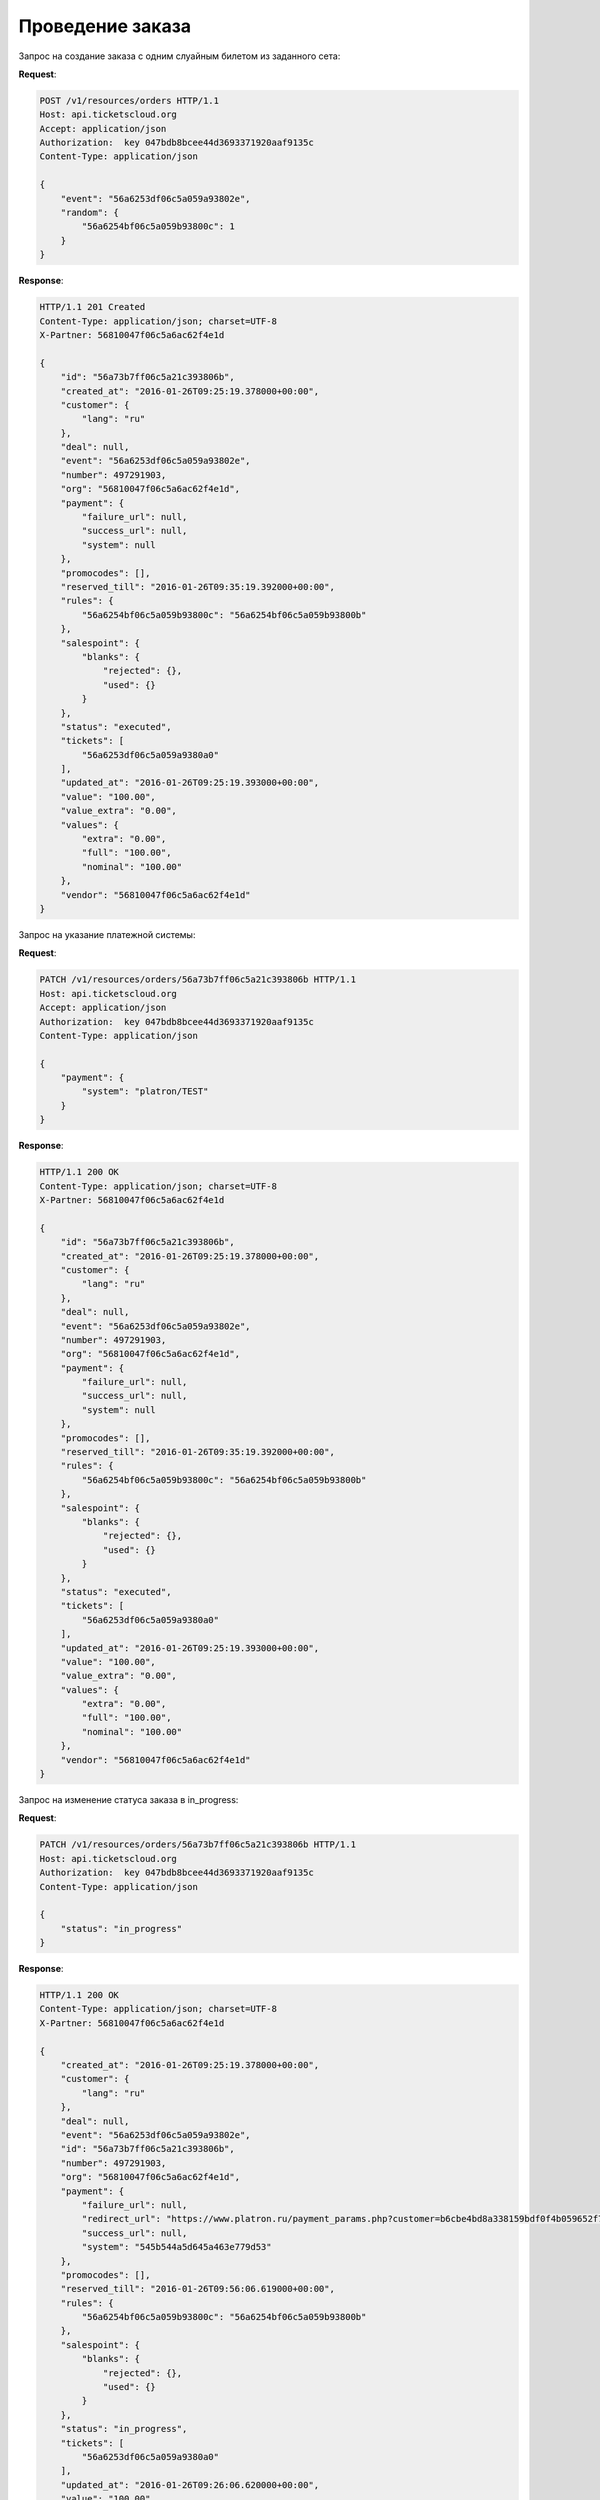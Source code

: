 .. _ex/orders/carry_out:

Проведение заказа
=================

Запрос на создание заказа с одним слуайным билетом из заданного сета:

**Request**:

.. sourcecode:: http

    POST /v1/resources/orders HTTP/1.1
    Host: api.ticketscloud.org
    Accept: application/json
    Authorization:  key 047bdb8bcee44d3693371920aaf9135c
    Content-Type: application/json

    {
        "event": "56a6253df06c5a059a93802e",
        "random": {
            "56a6254bf06c5a059b93800c": 1
        }
    }

**Response**:

.. sourcecode:: http

    HTTP/1.1 201 Created
    Content-Type: application/json; charset=UTF-8
    X-Partner: 56810047f06c5a6ac62f4e1d

    {
        "id": "56a73b7ff06c5a21c393806b",
        "created_at": "2016-01-26T09:25:19.378000+00:00",
        "customer": {
            "lang": "ru"
        },
        "deal": null,
        "event": "56a6253df06c5a059a93802e",
        "number": 497291903,
        "org": "56810047f06c5a6ac62f4e1d",
        "payment": {
            "failure_url": null,
            "success_url": null,
            "system": null
        },
        "promocodes": [],
        "reserved_till": "2016-01-26T09:35:19.392000+00:00",
        "rules": {
            "56a6254bf06c5a059b93800c": "56a6254bf06c5a059b93800b"
        },
        "salespoint": {
            "blanks": {
                "rejected": {},
                "used": {}
            }
        },
        "status": "executed",
        "tickets": [
            "56a6253df06c5a059a9380a0"
        ],
        "updated_at": "2016-01-26T09:25:19.393000+00:00",
        "value": "100.00",
        "value_extra": "0.00",
        "values": {
            "extra": "0.00",
            "full": "100.00",
            "nominal": "100.00"
        },
        "vendor": "56810047f06c5a6ac62f4e1d"
    }


Запрос на указание платежной системы:

**Request**:

.. sourcecode:: http

    PATCH /v1/resources/orders/56a73b7ff06c5a21c393806b HTTP/1.1
    Host: api.ticketscloud.org
    Accept: application/json
    Authorization:  key 047bdb8bcee44d3693371920aaf9135c
    Content-Type: application/json

    {
        "payment": {
            "system": "platron/TEST"
        }
    }

**Response**:

.. sourcecode:: http

    HTTP/1.1 200 OK
    Content-Type: application/json; charset=UTF-8
    X-Partner: 56810047f06c5a6ac62f4e1d

    {
        "id": "56a73b7ff06c5a21c393806b",
        "created_at": "2016-01-26T09:25:19.378000+00:00",
        "customer": {
            "lang": "ru"
        },
        "deal": null,
        "event": "56a6253df06c5a059a93802e",
        "number": 497291903,
        "org": "56810047f06c5a6ac62f4e1d",
        "payment": {
            "failure_url": null,
            "success_url": null,
            "system": null
        },
        "promocodes": [],
        "reserved_till": "2016-01-26T09:35:19.392000+00:00",
        "rules": {
            "56a6254bf06c5a059b93800c": "56a6254bf06c5a059b93800b"
        },
        "salespoint": {
            "blanks": {
                "rejected": {},
                "used": {}
            }
        },
        "status": "executed",
        "tickets": [
            "56a6253df06c5a059a9380a0"
        ],
        "updated_at": "2016-01-26T09:25:19.393000+00:00",
        "value": "100.00",
        "value_extra": "0.00",
        "values": {
            "extra": "0.00",
            "full": "100.00",
            "nominal": "100.00"
        },
        "vendor": "56810047f06c5a6ac62f4e1d"
    }



Запрос на изменение статуса заказа в in_progress:

**Request**:

.. sourcecode:: http

    PATCH /v1/resources/orders/56a73b7ff06c5a21c393806b HTTP/1.1
    Host: api.ticketscloud.org
    Authorization:  key 047bdb8bcee44d3693371920aaf9135c
    Content-Type: application/json

    {
        "status": "in_progress"
    }

**Response**:

.. sourcecode:: http

    HTTP/1.1 200 OK
    Content-Type: application/json; charset=UTF-8
    X-Partner: 56810047f06c5a6ac62f4e1d

    {
        "created_at": "2016-01-26T09:25:19.378000+00:00",
        "customer": {
            "lang": "ru"
        },
        "deal": null,
        "event": "56a6253df06c5a059a93802e",
        "id": "56a73b7ff06c5a21c393806b",
        "number": 497291903,
        "org": "56810047f06c5a6ac62f4e1d",
        "payment": {
            "failure_url": null,
            "redirect_url": "https://www.platron.ru/payment_params.php?customer=b6cbe4bd8a338159bdf0f4b059652f7023330898",
            "success_url": null,
            "system": "545b544a5d645a463e779d53"
        },
        "promocodes": [],
        "reserved_till": "2016-01-26T09:56:06.619000+00:00",
        "rules": {
            "56a6254bf06c5a059b93800c": "56a6254bf06c5a059b93800b"
        },
        "salespoint": {
            "blanks": {
                "rejected": {},
                "used": {}
            }
        },
        "status": "in_progress",
        "tickets": [
            "56a6253df06c5a059a9380a0"
        ],
        "updated_at": "2016-01-26T09:26:06.620000+00:00",
        "value": "100.00",
        "value_extra": "0.00",
        "values": {
            "extra": "0.00",
            "full": "100.00",
            "nominal": "100.00"
        },
        "vendor": "56810047f06c5a6ac62f4e1d"
    }
